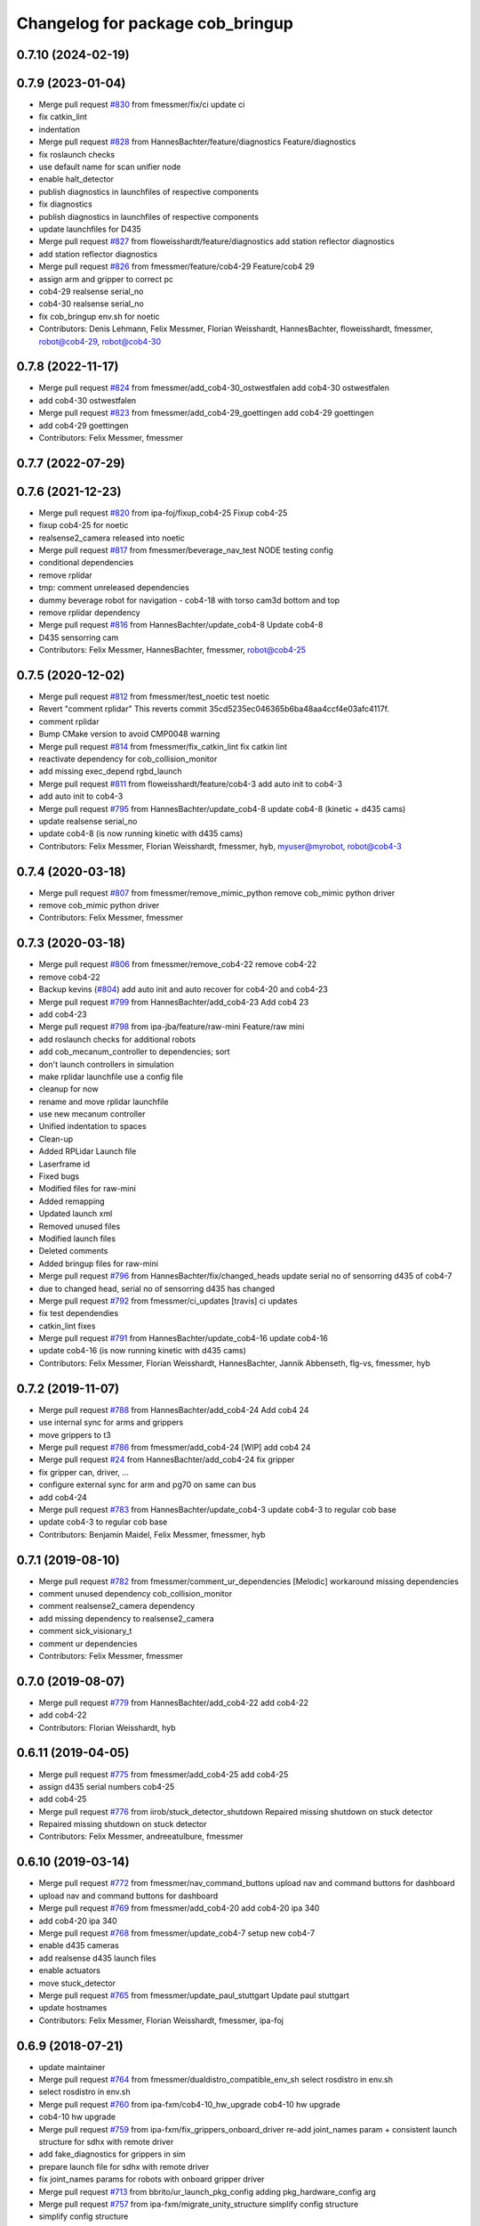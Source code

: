 ^^^^^^^^^^^^^^^^^^^^^^^^^^^^^^^^^
Changelog for package cob_bringup
^^^^^^^^^^^^^^^^^^^^^^^^^^^^^^^^^

0.7.10 (2024-02-19)
-------------------

0.7.9 (2023-01-04)
------------------
* Merge pull request `#830 <https://github.com/ipa320/cob_robots/issues/830>`_ from fmessmer/fix/ci
  update ci
* fix catkin_lint
* indentation
* Merge pull request `#828 <https://github.com/ipa320/cob_robots/issues/828>`_ from HannesBachter/feature/diagnostics
  Feature/diagnostics
* fix roslaunch checks
* use default name for scan unifier node
* enable halt_detector
* publish diagnostics in launchfiles of respective components
* fix diagnostics
* publish diagnostics in launchfiles of respective components
* update launchfiles for D435
* Merge pull request `#827 <https://github.com/ipa320/cob_robots/issues/827>`_ from floweisshardt/feature/diagnostics
  add station reflector diagnostics
* add station reflector diagnostics
* Merge pull request `#826 <https://github.com/ipa320/cob_robots/issues/826>`_ from fmessmer/feature/cob4-29
  Feature/cob4 29
* assign arm and gripper to correct pc
* cob4-29 realsense serial_no
* cob4-30 realsense serial_no
* fix cob_bringup env.sh for noetic
* Contributors: Denis Lehmann, Felix Messmer, Florian Weisshardt, HannesBachter, floweisshardt, fmessmer, robot@cob4-29, robot@cob4-30

0.7.8 (2022-11-17)
------------------
* Merge pull request `#824 <https://github.com/ipa320/cob_robots/issues/824>`_ from fmessmer/add_cob4-30_ostwestfalen
  add cob4-30 ostwestfalen
* add cob4-30 ostwestfalen
* Merge pull request `#823 <https://github.com/ipa320/cob_robots/issues/823>`_ from fmessmer/add_cob4-29_goettingen
  add cob4-29 goettingen
* add cob4-29 goettingen
* Contributors: Felix Messmer, fmessmer

0.7.7 (2022-07-29)
------------------

0.7.6 (2021-12-23)
------------------
* Merge pull request `#820 <https://github.com/ipa320/cob_robots/issues/820>`_ from ipa-foj/fixup_cob4-25
  Fixup cob4-25
* fixup cob4-25 for noetic
* realsense2_camera released into noetic
* Merge pull request `#817 <https://github.com/ipa320/cob_robots/issues/817>`_ from fmessmer/beverage_nav_test
  NODE testing config
* conditional dependencies
* remove rplidar
* tmp: comment unreleased dependencies
* dummy beverage robot for navigation - cob4-18 with torso cam3d bottom and top
* remove rplidar dependency
* Merge pull request `#816 <https://github.com/ipa320/cob_robots/issues/816>`_ from HannesBachter/update_cob4-8
  Update cob4-8
* D435 sensorring cam
* Contributors: Felix Messmer, HannesBachter, fmessmer, robot@cob4-25

0.7.5 (2020-12-02)
------------------
* Merge pull request `#812 <https://github.com/ipa320/cob_robots/issues/812>`_ from fmessmer/test_noetic
  test noetic
* Revert "comment rplidar"
  This reverts commit 35cd5235ec046365b6ba48aa4ccf4e03afc4117f.
* comment rplidar
* Bump CMake version to avoid CMP0048 warning
* Merge pull request `#814 <https://github.com/ipa320/cob_robots/issues/814>`_ from fmessmer/fix_catkin_lint
  fix catkin lint
* reactivate dependency for cob_collision_monitor
* add missing exec_depend rgbd_launch
* Merge pull request `#811 <https://github.com/ipa320/cob_robots/issues/811>`_ from floweisshardt/feature/cob4-3
  add auto init to cob4-3
* add auto init to cob4-3
* Merge pull request `#795 <https://github.com/ipa320/cob_robots/issues/795>`_ from HannesBachter/update_cob4-8
  update cob4-8 (kinetic + d435 cams)
* update realsense serial_no
* update cob4-8 (is now running kinetic with d435 cams)
* Contributors: Felix Messmer, Florian Weisshardt, fmessmer, hyb, myuser@myrobot, robot@cob4-3

0.7.4 (2020-03-18)
------------------
* Merge pull request `#807 <https://github.com/ipa320/cob_robots/issues/807>`_ from fmessmer/remove_mimic_python
  remove cob_mimic python driver
* remove cob_mimic python driver
* Contributors: Felix Messmer, fmessmer

0.7.3 (2020-03-18)
------------------
* Merge pull request `#806 <https://github.com/ipa320/cob_robots/issues/806>`_ from fmessmer/remove_cob4-22
  remove cob4-22
* remove cob4-22
* Backup kevins (`#804 <https://github.com/ipa320/cob_robots/issues/804>`_)
  add auto init and auto recover for cob4-20 and cob4-23
* Merge pull request `#799 <https://github.com/ipa320/cob_robots/issues/799>`_ from HannesBachter/add_cob4-23
  Add cob4 23
* add cob4-23
* Merge pull request `#798 <https://github.com/ipa320/cob_robots/issues/798>`_ from ipa-jba/feature/raw-mini
  Feature/raw mini
* add roslaunch checks for additional robots
* add cob_mecanum_controller to dependencies; sort
* don't launch controllers in simulation
* make rplidar launchfile use a config file
* cleanup for now
* rename and move rplidar launchfile
* use new mecanum controller
* Unified indentation to spaces
* Clean-up
* Added RPLidar Launch file
* Laserframe id
* Fixed bugs
* Modified files for raw-mini
* Added remapping
* Updated launch xml
* Removed unused files
* Modified launch files
* Deleted comments
* Added bringup files for raw-mini
* Merge pull request `#796 <https://github.com/ipa320/cob_robots/issues/796>`_ from HannesBachter/fix/changed_heads
  update serial no of sensorring d435 of cob4-7
* due to changed head, serial no of sensorring d435 has changed
* Merge pull request `#792 <https://github.com/ipa320/cob_robots/issues/792>`_ from fmessmer/ci_updates
  [travis] ci updates
* fix test dependendies
* catkin_lint fixes
* Merge pull request `#791 <https://github.com/ipa320/cob_robots/issues/791>`_ from HannesBachter/update_cob4-16
  update cob4-16
* update cob4-16 (is now running kinetic with d435 cams)
* Contributors: Felix Messmer, Florian Weisshardt, HannesBachter, Jannik Abbenseth, flg-vs, fmessmer, hyb

0.7.2 (2019-11-07)
------------------
* Merge pull request `#788 <https://github.com/ipa320/cob_robots/issues/788>`_ from HannesBachter/add_cob4-24
  Add cob4 24
* use internal sync for arms and grippers
* move grippers to t3
* Merge pull request `#786 <https://github.com/ipa320/cob_robots/issues/786>`_ from fmessmer/add_cob4-24
  [WIP] add cob4 24
* Merge pull request `#24 <https://github.com/ipa320/cob_robots/issues/24>`_ from HannesBachter/add_cob4-24
  fix gripper
* fix gripper can, driver, ...
* configure external sync for arm and pg70 on same can bus
* add cob4-24
* Merge pull request `#783 <https://github.com/ipa320/cob_robots/issues/783>`_ from HannesBachter/update_cob4-3
  update cob4-3 to regular cob base
* update cob4-3 to regular cob base
* Contributors: Benjamin Maidel, Felix Messmer, fmessmer, hyb

0.7.1 (2019-08-10)
------------------
* Merge pull request `#782 <https://github.com/ipa320/cob_robots/issues/782>`_ from fmessmer/comment_ur_dependencies
  [Melodic] workaround missing dependencies
* comment unused dependency cob_collision_monitor
* comment realsense2_camera dependency
* add missing dependency to realsense2_camera
* comment sick_visionary_t
* comment ur dependencies
* Contributors: Felix Messmer, fmessmer

0.7.0 (2019-08-07)
------------------
* Merge pull request `#779 <https://github.com/ipa320/cob_robots/issues/779>`_ from HannesBachter/add_cob4-22
  add cob4-22
* add cob4-22
* Contributors: Florian Weisshardt, hyb

0.6.11 (2019-04-05)
-------------------
* Merge pull request `#775 <https://github.com/ipa320/cob_robots/issues/775>`_ from fmessmer/add_cob4-25
  add cob4-25
* assign d435 serial numbers cob4-25
* add cob4-25
* Merge pull request `#776 <https://github.com/ipa320/cob_robots/issues/776>`_ from iirob/stuck_detector_shutdown
  Repaired missing shutdown on stuck detector
* Repaired missing shutdown on stuck detector
* Contributors: Felix Messmer, andreeatulbure, fmessmer

0.6.10 (2019-03-14)
-------------------
* Merge pull request `#772 <https://github.com/ipa320/cob_robots/issues/772>`_ from fmessmer/nav_command_buttons
  upload nav and command buttons for dashboard
* upload nav and command buttons for dashboard
* Merge pull request `#769 <https://github.com/ipa320/cob_robots/issues/769>`_ from fmessmer/add_cob4-20
  add cob4-20 ipa 340
* add cob4-20 ipa 340
* Merge pull request `#768 <https://github.com/ipa320/cob_robots/issues/768>`_ from fmessmer/update_cob4-7
  setup new cob4-7
* enable d435 cameras
* add realsense d435 launch files
* enable actuators
* move stuck_detector
* Merge pull request `#765 <https://github.com/ipa320/cob_robots/issues/765>`_ from fmessmer/update_paul_stuttgart
  Update paul stuttgart
* update hostnames
* Contributors: Felix Messmer, Florian Weisshardt, fmessmer, ipa-foj

0.6.9 (2018-07-21)
------------------
* update maintainer
* Merge pull request `#764 <https://github.com/ipa320/cob_robots/issues/764>`_ from fmessmer/dualdistro_compatible_env_sh
  select rosdistro in env.sh
* select rosdistro in env.sh
* Merge pull request `#760 <https://github.com/ipa320/cob_robots/issues/760>`_ from ipa-fxm/cob4-10_hw_upgrade
  cob4-10 hw upgrade
* cob4-10 hw upgrade
* Merge pull request `#759 <https://github.com/ipa320/cob_robots/issues/759>`_ from ipa-fxm/fix_grippers_onboard_driver
  re-add joint_names param + consistent launch structure for sdhx with remote driver
* add fake_diagnostics for grippers in sim
* prepare launch file for sdhx with remote driver
* fix joint_names params for robots with onboard gripper driver
* Merge pull request `#713 <https://github.com/ipa320/cob_robots/issues/713>`_ from bbrito/ur_launch_pkg_config
  adding pkg_hardware_config arg
* Merge pull request `#757 <https://github.com/ipa320/cob_robots/issues/757>`_ from ipa-fxm/migrate_unity_structure
  simplify config structure
* simplify config structure
* Merge pull request `#756 <https://github.com/ipa320/cob_robots/issues/756>`_ from HannesBachter/add_cob4-13_cardiff
  changes for cob4-13
* enable grippers in simulation
* undo post shipping changes
* add cob4-cardiff
* Merge pull request `#747 <https://github.com/ipa320/cob_robots/issues/747>`_ from ipa-fxm/add_cob4-13_cardiff
  add cob4-13 cardiff
* Merge pull request `#753 <https://github.com/ipa320/cob_robots/issues/753>`_ from ipa-bnm/feature/sdhx_local
  launch local sdhx driver on cob4-16 gripper computer
* added launch to start sdhx localy on raspbarry and removed launch from bringup
  fixed typo
* Merge pull request `#741 <https://github.com/ipa320/cob_robots/issues/741>`_ from ipa-fxm/cob-uh_final
  [WIP] cob-uh final
* Merge pull request `#750 <https://github.com/ipa320/cob_robots/issues/750>`_ from ipa-fxm/add_missing_components_cob4-18
  add light and em monitor
* add light and em monitor
* cob4-13 config fixes
* Merge pull request `#746 <https://github.com/ipa320/cob_robots/issues/746>`_ from ipa-fxm/add_cob4-18_323
  add cob4-18 323
* add grippers cob-uh
* add arms cob-uh
* add cob4-18 323
* add cob4-13 cardiff
* adding pkg_hardware_config arg
* Contributors: Benjamin Maidel, Bruno Brito, Felix Messmer, Florian Weisshardt, Richard Bormann, cob4-13, fmessmer, ipa-fmw, ipa-fxm

0.6.8 (2018-01-07)
------------------
* Merge pull request `#744 <https://github.com/ipa320/cob_robots/issues/744>`_ from ipa320/indigo_release_candidate
  Indigo release candidate
* Merge pull request `#743 <https://github.com/ipa320/cob_robots/issues/743>`_ from ipa-fxm/laser_range_filter
  introduce laser range filter
* introduce laser range filter
* Merge pull request `#740 <https://github.com/ipa320/cob_robots/issues/740>`_ from ipa-fxm/fix_cam3d_nodelet_namespaces
  fix nodelet and topic namespaces
* fix nodelet and topic namespaces
* Merge pull request `#731 <https://github.com/ipa320/cob_robots/issues/731>`_ from ipa-fxm/enhance_auto_recover_logic
  enhance auto_recover logic
* Merge pull request `#733 <https://github.com/ipa320/cob_robots/issues/733>`_ from ipa-fxm/add_cob4-16_uh
  add cob4-16 uh
* add cob4-16 uh
* enhance auto_recover logic
* Merge pull request `#728 <https://github.com/ipa320/cob_robots/issues/728>`_ from ipa-nhg/cob47-setup
  setup cob4-7
* setup cob4-7
* Merge pull request `#725 <https://github.com/ipa320/cob_robots/issues/725>`_ from ipa-fmw/cob4-11_add_light
  add light to cob4-11
* add light to cob4-11
* Merge pull request `#723 <https://github.com/ipa320/cob_robots/issues/723>`_ from ipa-fxm/move_cob4-2
  move cob4-2 to unity-robotics
* Merge pull request `#722 <https://github.com/ipa320/cob_robots/issues/722>`_ from ipa-mjp/uncomment_ur_arm
  uncomment ur arm
* move cob4-2 to unity-robotics
* Merge branch 'indigo_dev' of https://github.com/ipa320/cob_robots into correct_torso_param
* uncomment ur_arm
* Merge pull request `#720 <https://github.com/ipa320/cob_robots/issues/720>`_ from ipa-fxm/fix_camera_coord_frames
  fix camera coord frames for all cameras and all robots for hw and sim
* fix frame_id
* fix image flip for 3dcs
* consistency for all robots
* fix frames for usb_camera and sick_3dcs
* add missing frames for asus
* add nodelet manager for simulation
* fix camera coord frames for asus and zr300 on cob4-7
* add static transforms for zr300
* remove serial number (only needed for multi-camera setup)
* fix torso zr300 camera
* add zr300 launch file
* use zr300 for torso_right camera
* Merge pull request `#719 <https://github.com/ipa320/cob_robots/issues/719>`_ from ipa-fxm/anon_machine_tag
  anon machine tags
* Merge pull request `#716 <https://github.com/ipa320/cob_robots/issues/716>`_ from ipa-fxm/spacenav_launch_args
  introduce launch args for parameters
* anon machine tags
* Merge pull request `#717 <https://github.com/ipa320/cob_robots/issues/717>`_ from ipa-fxm/ntp_monitor_toggle
  do not monitor ntp offset for base pcs
* do not monitor ntp offset for base pcs
* introduce launch args for parameters
* Merge pull request `#698 <https://github.com/ipa320/cob_robots/issues/698>`_ from ipa-fxm/add_ntp_monitor
  add ntp monitor
* Merge pull request `#714 <https://github.com/ipa320/cob_robots/issues/714>`_ from ipa-fxm/legacy_cleanup
  remove legacy stuff and cleanup dependencies
* remove legacy stuff and cleanup dependencies
* add ntp_server for additional pcs of cob4-10
* fix indentation
* add ntp monitor
* Merge pull request `#708 <https://github.com/ipa320/cob_robots/issues/708>`_ from ipa-fxm/feature/powerball_raw3-1
  Feature/powerball raw3 1
* Merge pull request `#707 <https://github.com/ipa320/cob_robots/issues/707>`_ from ipa-fxm/update_maintainer
  update maintainer
* Merge pull request `#712 <https://github.com/ipa320/cob_robots/issues/712>`_ from ipa-jba/feature/kinetic_raw
  single computer for raw, fix ports
* autoinit/autorecover launch file
* single computer for raw, fix ports
* Merge pull request `#709 <https://github.com/ipa320/cob_robots/issues/709>`_ from ipa-nhg/cob4-10
  Full configuration cob4-10
* harmonize configuration with current status
* support old mimic node
* Merge github.com:ipa320/cob_robots into indigo_dev
  Conflicts:
  cob_default_robot_config/robots/cob4-8/script_server/command_gui_buttons.yaml
* Configuration for cob4-10
* setup cob4-10
* turn on twist control, corrected axis
* actuate powerball via canopen
* remove unavailable components
* Merge pull request `#702 <https://github.com/ipa320/cob_robots/issues/702>`_ from ipa-fez/feature/raw3-1-canopen
  Migrate raw3-1 base to canopen
* pass loosened stuck_detector parameters for all raws
* setup cob4-10
* Merge pull request `#706 <https://github.com/ipa320/cob_robots/issues/706>`_ from ipa-fmw/feature/docking
  use scan unified and laser filter for docking
* update maintainer
* Merge pull request `#704 <https://github.com/ipa320/cob_robots/issues/704>`_ from ipa-bnm/feature/mimic_sim
  Add sim argument to mimic launch
* use scan unified and laser filter for docking
* add sim argument to mimic launch
* Merge pull request `#705 <https://github.com/ipa320/cob_robots/issues/705>`_ from ipa-fmw/feature/mimic
  fix mimic vs sound issue
* fix typo
* fix mimic for all robots
* adapt mimic changes to all mimic robots
* fix mimic vs sound issue
* Merge pull request `#686 <https://github.com/ipa320/cob_robots/issues/686>`_ from ipa-fxm/APACHE_license
  use license apache 2.0
* change disable_stuck_detector to enable_stuck_detector
* add setting to disable stuck detector for raws and disable it for raw3-1
* tabs vs. spaces
* set proper can device for raw3-1 base
* WIP migration to canopen
* use license apache 2.0
* Contributors: Benjamin Maidel, Felix, Felix Messmer, Florian Weisshardt, Nadia Hammoudeh García, Richard Bormann, cob4-11, ipa-fmw, ipa-fxm, ipa-mjp, ipa-nhg, ipa-uhr-mk, raw3-1, rob@work robot, robot

0.6.7 (2017-07-31)
------------------
* add missing bringup launch file for cob4-11
* add missing bringup launch file for cob4-10
* switch to mimic cpp implementation
* export display number to get mimic working
* use scan unified for docking
* renamed sensorring camera
* setup cob4-8
* switch back to python version of hz monitor
* Merge pull request `#667 <https://github.com/ipa320/cob_robots/issues/667>`_ from ipa-bnm/feature/local_changes
  local changes from cob4-7
* use sim arg for bms
* local changes from cob4-7
* space vs tabs
* integrate arg sim
* rename sick visionary launch file
* update cob4-5 setup
* merge
* finalize
* invert right wheels and change ordering of config (needed after retuning and `UM=2`)
* added reset_errors_before_recovery_parameter from ros_canopen
* steer_ctrl param handling
* final cleanup
* canopen config for raw3-3 base
* finalize cob4-9
* Setup cob4-9
* finalizing configs
* added head for cob4-7
* added head for cob4-5
* topic relays for additional sensor topics not available in simulation
* harmonize robots
* use diagnostic_updater base topic_status_monitor, fake simulation
* proper namespace for static_transform_broadcaster
* use mimic in simulation
* cleanup phidget launch
* adjust pc_monitor
* tested the update with the robot - it works
* fxm change requests
* merge with 320 and bugfix for raw3-1
* fix roslaunch_checks
* arg pkg_hardware_config
* refactoring env config
* restructure cob_hardware_config
* restructure cob_default_robot_config
* configuration via yaml file
* Stomp planner (`#631 <https://github.com/ipa320/cob_robots/issues/631>`_)
  * merged stomp configuration with actual indigo_dev
  * controllers for moveit namespace corrected
  * stomp configuration for raw3-1 created and tested
  * few corrections before pull request
  * twist controller config for raw3-1
  * changes from pull request
  * new change from pull request
  * whole-body planning group: robot
  * stomp configuration for robot group
  * pull request changes
  * stomp plannning yaml file correct group names
  * twist controller config file updated to include input limits parameters
  * finalizing PR
* harmonize cob4-2 and cob4-7
* lower resolution for head camera
* add realsense static frames for simulation
* cob4-7 hardware updates
* unified ros control base driver and controller config
* added stuck_detector node for all cob4 bases
* update cob4-paul-stuttgart
* remove cob4-10
* Revert "added stuck_detector to bringup"
  This reverts commit 8c06a19ff64510837c9f127e3dc2d121c143972e.
* Merge branch 'tmp/disable_head' into indigo_dev
* added dependency to the camera plugins for the compressed topics
* Raw3 5 config for ros_canopen (`#609 <https://github.com/ipa320/cob_robots/issues/609>`_)
  * Updated raw3-5 launch and description
  * changes for test raw3-5
  * config for raw 3-5 with ros_canopen
  * uncommenting code and optimizing neutral positions
  * delete .dae and .urdf for raw3-5
  * Cleanded files
  * changed diagnostics_analyzers to match with cob4 config
* missed ns group
* changes as per review.
  removed the unused docker_control node.
* changes as per review.
  modified to the single line notation for fake_docking node.
* changes for using fake docking and power usage
* comment ur_modern_driver
* fix diagnostics
* payload default vaues added in the ur launch driver file
* fake_bms driver is publishing diagnostics
* harmonize namespaces of fake_bms
* made changes to keep the parameters under the bms namspace for the fake_bms node
* bms parameters is now being used by fake_bms driver for simulation
* incorporated changes to handle fake_bms and simulation
* make simulation work preliminarily
* Ur Modern Driver configuration
* add fake_diagnostics to all robots
* add fake_diagnostics again
* Merge branch 'stuck_detector' into tmp/disable_head
* added stuck_detector to bringup
* beautify naming of pc monitor
* Merge branch 'indigo_dev' of https://github.com/ipa320/cob_robots into tmp/disable_head
* disabled head and sensorring
* remove trailing whitespaces
* image_proc for usb_cam in component
* replace fake_driver
* fix indentation
* fix for indentation issues
* fixes as per requested changes
* added fake power state publisher in order to support simulation
* adapt flexisoft sim for all cob4
* use simulated/fake components
* remove cob4-1
* upgrade cob4-2
* remove obsolete components and dependencies
* remove unsupported robots - launch and config
* framerate explanation comment
* do not use joystick in simulation
* head and sensorring on one bus
* use external and shared sync mode on cob4-10
* overwrite sync interval only in external sync mode
* added external sync mode, generate CAN config on-the-fly
* new bms config
* missing install tag
* [WIP] Use grouped low level components for simulation (`#583 <https://github.com/ipa320/cob_robots/issues/583>`_)
  * refactored generic canopen&config into canopen_generic.launch
  * refactored base driver+config into canopen_base.launch
  * added components/cob4_head_camera.launch
  * added components/cam3d_openni2.launch
  * added components/cam3d_r200_rgbd.launch
  * introduce sim arg for components
  * use sim arg in robot.xml
  * remove nodes started within robot.xml from default_controllers_robot.launch
  * introducing legacy components
  * reorganize and sim toggle for more components
  * adjust cob4-1 to latest changes
  * use new structure for cob3-2
  * use new structure for cob3-6
  * use new structure for cob3-9
  * use new structure for cob4-2
  * use new structure for remaining cob4s
  * travis fixes
  * syntax styling
  * use new structure for raws
  * more travis fixes
  * harmonize old vs. new behavior cob4-1
  * guarantee same hw behavior as before
  * add flip argument
* use test_depends where applicable
* use cob_supported_robots_ROBOTLIST in dependent packages
* Merge pull request `#567 <https://github.com/ipa320/cob_robots/issues/567>`_ from ipa-fxm/restructure_moveit_config
  Restructure moveit config
* remove obsolete envlist from tests
* use mimic rotation
* move camera calibration files into sub-folders
* upload semantic description using new moveit_config structure
* manually fix changelog
* tabs vs spaces
* mimic support the rotation of the face
* unify xml robot files
* cleanup
* android required robot name as argument
* android requires the robot argument
* setup cob4-10
* cob4-7 setup: final test
* fake monitoring for simulation to work with msh scenario
* added phidgets
* Ur Modern Driver configuration
* added arm in bringup, corrected torso mounting angle
* switch cameras
* twist controller launch for bringup
* missing payload parameters for the arm controller
* Added controller for gazebo. Arm gripper removed
* realsense as default torso down camera
* build torso with arms
* add heartbeat for android gui
* rename fliped camear topic
* Merge github.com:ipa320/cob_robots into indigo_dev
  Conflicts:
  cob_default_robot_behavior/CMakeLists.txt
* update cob4-2.xml
* setup cob4-7
* update for raw3-1 torso driver configuration
* Contributors: Benjamin Maidel, Bruno Brito, Felix Messmer, Florian Weisshardt, Mathias Lüdtke, Nadia Hammoudeh García, Richard Bormann, andreeatulbure, cob4-7, fmw-ss, hannes, ipa-cob4-5, ipa-cob4-8, ipa-fxm, ipa-nhg, ipa-raw3-3, ipa-rmb, ipa-uhr-mk, msh, robot

0.6.6 (2016-10-10)
------------------
* renamed visionary_t sensor by sick
* Update usb_camera_node.launch
* update cob4-2.xml
* hd monitor active
* worker threads for openni2 and calibration for head cam
* corrected ur ip address
* fixed namespaces
* Fix usb_cam warning: set the pixel format to yuyv
* Merge github.com:ipa320/cob_robots into fix/env-loader-script
  Conflicts:
  cob_bringup/robots/raw3-6.launch
  cob_bringup/robots/raw3-6.xml
* expand env argument to all robots
* fixed raw3-4 ur bringup
* added env.sh plath as argument
* fix argument naming
* adapted ur.launch to actual ur package
* removed multiple robot_state_publishers by using own ur launch
* added ur10, phidgets, battery monitor, em monitor to robot bringup for raw3-6
* added configs for bringup
* reduce number of nodelet worker to not overload cpu
* add data skip launch argument for openni2 to limit CPU load
* add diagnostics hz monitor to cob4-1 and cob4-2 for cameras
* add nodelet version of realsense to bringup
* unify docking configuration, now only one station config file per robot
* Merge branch 'indigo_dev' of https://github.com/ipa320/cob_robots into indigo_dev
  Conflicts:
  cob_bringup/robots/cob4-1.xml
* Merge branch 'indigo_dev' of github.com:ipa-fmw/cob_robots into indigo_dev
  Conflicts:
  cob_bringup/robots/cob4-1.xml
* add dependency to cob_phidget_em_state
* Merge branch 'feature/em_state_phidget' of github.com:ipa-bnm/cob_robots into indigo_dev
* Merge branch 'feature/power_state' of github.com:ipa-bnm/cob_robots into feature/power_state
* beautify
* tabs vs spaces
* use imageflip with torso_cam3d_down camera
* use docking on cob4-2
* tabs vs spaces
* Merge branch 'feature/power_state' into feature/em_state_phidget
* tabs vs spaces
* Merge pull request `#469 <https://github.com/ipa320/cob_robots/issues/469>`_ from ipa-cob4-5/indigo_dev
  Setup cob4-5
* Merge branch 'indigo_dev' of https://github.com/ipa320/cob_robots into RemoveDistanceMoveit
  Conflicts:
  cob_bringup/package.xml
  cob_bringup/robots/cob4-1.xml
  cob_bringup/robots/cob4-2.xml
* disable roslaunch check for tools
* fix dependencies
* move hand launch file to bringup
* enable roslaunch tests for robot xmls
* Merge branch 'indigo_dev' of https://github.com/ipa-cob4-5/cob_robots into indigo_dev
* proper remapping
* typo
* bringup emstate from phidget node for raw3-1 raw3-3
* use powerstate from phidget node
* move docking config and launch to cob_hardware_config and cob_bringup
* set check to true for rosserial
* explicit dependency on cob_omni_drive_controller
* Setup cob4-5 : final launch file version
* new schunk_sdhx launch file
* Revert "respawn bms driver"
  This reverts commit a067a923f76fde4264dc42da1d1e987636200f58.
* include/configure stuck detector
* Merge branch 'indigo_dev' of github.com:ipa-cob4-5/cob_robots into indigo_dev
* add cob_hand_bridge to bringup dependencies
* Merge branch 'indigo_dev' of https://github.com/ipa-cob4-5/cob_robots into merge-cob4-5
  Conflicts:
  cob_bringup/package.xml
* added arms, hands and cameras
* harmonize cob4-1.xml and cob4-2.xml
* disable head and sensorring
* reduce framerate of usb camera to lower CPU load
* rename launch arguments
* fix remapping
* publish true with fake collission monitor
* fix diagnostics remapping for sound
* Merge branch 'Feature/SoftkineticParams' of github.com:ipa-nhg/cob_robots into feature/softkinetic
  Conflicts:
  cob_bringup/drivers/softkinetic.launch
  cob_bringup/robots/cob4-1.xml
* add missing dep to usb_cam
* tabs vs spaces
* Merge branch 'indigo_dev' into feature/usb_head_cam
* removed pkg_hardware_cfg from cob4-1.xml
* removed unused line
* cleanup
* tabs vs spaces
* typos
* use camera_name argument as frame_id and camera name
* changed default camera_name to usb_cam
* create softlink instead of copy
* added usb head cam launch file and added it to cob4 bringup
* moved power_state phidget driver to extra package
* removed bms launch + added power_state from phidget launch
* respawn bms driver
* cob4-2 imageflip on same nodeletmanager as cam
* removed data_skipping => higher framerate
* start image flip in same nodeletmanager as the cam
* changed softkinetic_params
* include base collision observer
* add dep to rostopic
* fix launch syntax
* use fake collission monitor for cob4-2 too
* use dummy state publisher instead of real collission monitor (not working reliably yet)
* removed unused arguments
* removed unnecesary argument
* remove in xml files the include
* update collision monitor launch file
* remove dependency to cob_obstacle_distance_moveit
* missed dependency
* robot test
* set softkinetic parameters
* Changed namespace of topics
* Renamed incoming command topic to command_in and removed obstacles topic
* test Head 3dof
* Cleaned up base_collision_observer.launch
* setup cob4-5
* Intermediate state
* Adapted base_collision_observer.launch
* add collision_monitor to cob4-1 and cob4-2
* rename launch file
* add obstacle_monitor launch file
* Merge pull request `#456 <https://github.com/ipa320/cob_robots/issues/456>`_ from ipa-fxm/cartesian_controller_updates
  prepare using robots with cartesian controller
* Merge pull request `#460 <https://github.com/ipa320/cob_robots/issues/460>`_ from ipa-fxm/add_obstacle_distance_moveit_monitor
  prepare obstacle_distance_monitor launch file
* move sound into namespace
* load sound parameter from yaml file
* load sound parameter from yaml file
* add dependencies
* prepare obstacle_distance_monitor launch file
* prepare using robots with cartesian controller
* Contributors: Benjamin Maidel, Denis Štogl, Felix Messmer, Florian Mirus, Florian Weisshardt, Marco Bezzon, Mathias Lüdtke, Nadia Hammoudeh García, bnm, fmw-hb, ipa-bnm, ipa-cob4-2, ipa-cob4-4, ipa-cob4-5, ipa-cob4-6, ipa-fmw, ipa-fxm, ipa-fxm-mb, ipa-nhg, msh, raw3-6, teddy

0.6.5 (2016-04-01)
------------------
* adjust launch file to current head-pc setup
* Merge pull request `#448 <https://github.com/ipa320/cob_robots/issues/448>`_ from ipa-nhg/BMSintegration
  added bms driver to bringup
* added bms driver to bringup
* MLR actual version
* Merge branch 'indigo_dev' of github.com:ipa320/cob_robots into feature_canopen_node_name
  Conflicts:
  cob_bringup/drivers/canopen_402.launch
* add missing image_flip nodes to simulation
* adjust launch and yamls
* unify battery_monitor and battery_light_monitor
* rename canopen node and adjust diagnostics
* restructure canopen driver yamls and remove canX yamls
* readded batter_light_monitor to cob4-1 bringup
* Merge branch 'indigo_dev' of github.com:ipa320/cob_robots into feature/battery_light_mode
  Conflicts:
  cob_bringup/robots/cob4-1.xml
  cob_bringup/robots/cob4-2.xml
  cob_bringup/robots/raw3-3.xml
* temporarily do not use head on cob4-2
* temporarily do not use head on cob4-1
* comment overkill
* changed service name remap to component name param
* Merge branch 'indigo_dev' of github.com:ipa-bnm/cob_robots into feature/battery_light_mode
* further tests with torso
* tabs vs spaces
* tabs vs spaces
* use launch arg to switch between old and new base driver
* tabs vs. spaces
* using canopen for base_solo
* update diagnostics analyzer
* add new_base_chain config for cob4-1
* launch ros_canopen for cob4-2 base
* twist_controller base commands cannot go through smoother
* Removed releyboard
* Merge pull request `#397 <https://github.com/ipa320/cob_robots/issues/397>`_ from ipa-nhg/NewTorsoPcs
  [cob4-2] New torso pcs
* remap battery_light_monitor topic and service name
* start battery_light_monitor on raw3-3 bringup
* load battery light config to param server
* Update cob4-1.launch
* added battery_light_monitor launch to cob4-1 bringup
* added battery light monitor to cob4-2s bringup
* Revert namespace of sick LMS1xx nodes
* Further files corrected
* Corrected odometry topic remapping, error done in 8868a5c
* Correct LMS1xx topic remapping
* Revert indentation changes.
* Change namespace of parameters for laser scanner driver to work properly.
* base collision observer setup
* Merge remote-tracking branch 'origin/raw3-5_battery_voltage' into update_raw3-5
* Merge branch 'indigo_dev' of github.com:iirob/cob_robots into indigo_dev
* review image_flip parameters
* updated base solo
* emergency_stop_state has to be a global topic
* emergency_stop_state has to be a global topic
* remove env config in all robot launch files
* parameterizable scaling factor
* provide twist_mux topic for base_active mode of twist_controller
* update cob4-3 according to lastest updates in cob_robots (twist_mux, vel_smoother, laser_topics)
* Merge branch 'indigo_dev' of github.com:ipa320/cob_robots into feature_cob4-1_without_arms
* Merge pull request `#383 <https://github.com/ipa320/cob_robots/issues/383>`_ from ipa-fxm/restructure_laser_topics_unifier
  Restructure laser topics unifier
* Merge pull request `#21 <https://github.com/ipa320/cob_robots/issues/21>`_ from ipa320/indigo_dev
  updates from ipa320
* Merge pull request `#36 <https://github.com/ipa320/cob_robots/issues/36>`_ from ipa320/indigo_dev
  updates from ipa320
* add missing exec_depends
* rename laser scanner topics
* prepare remapping for twist_mux in cartesian controller
* fix identation
* fix identation
* Merge pull request `#371 <https://github.com/ipa320/cob_robots/issues/371>`_ from ipa-bnm/fix/raw3-1_bringup
  fix raw3-1 bringup
* moved collision_velocity_filter to base namespace
* fix typo
* restructure laser topics
* added collision_velocity_filter to twist_mux
* removed yocs_velocity_smoother dependency
* readded group tag
* changed velocity smoother topic name
* added twist_mux and new velocity_smoother to controller launch
* added velocity_smoother launch file and velocity_smoother configs for all robots
* added twist_mux launch file and twist_mux configs for all robots
* Merge branch 'indigo_dev' into feature/twist_mux_vel_smoother
* added twist_mux and vel smoother dependency
* use correct pc names
* fix machine tag
* use cob4-1 as cob4-2 without arms - copying configuration files
* do not stabelize/deadband spacenav twist
* add scan_unifier for cob4-3
* added dependency to cob_scan_unifier
* Merge pull request `#364 <https://github.com/ipa320/cob_robots/issues/364>`_ from ipa-bnm/feature/scan_unifier
  added scan unifier to bringup layer
* added missing exec dependency to cob_default_robot_behaviour
* added cob4-3
* fixed launch tag
* added scan unifier to bringup layer
* changed name relayboard to powerboard
* indentation
* start cob_voltage_monitor instead of simulated relayboard
* remap input topics
* removed prosilica cams from raw3-1 startup
* correct topic remaps
* fix copy-and-paste comment
* remove old teleop leftover
* tabs vs spaces
* remove obsolete argument and remap
* Adapt cob4-6 configuration
* test sensorring cam3d on cob4-2
* removed leading / from tf frame names. They are no longer supported in tf2
* addapt cob4-4 configuration
* use relative namespaces
* added script_server bringup to all robots
* changed base namespace from 'base_controller' to 'base' for cob4 and raw3
* do not respawn phidgets, because if no phidget is connected the driver will restart all the time
* start cob_script_server at bringup because new teleop node needs it
* fix xml format in cartesian_controller.launch
* remove trailing whitespaces
* add nodes for debugging
* added new behavior trigger services
* add launch file for teleop_spacenav
* merge
* use local namespaces
* merge error
* merge error
* updated cob_teleop and renamed behaviour package
* new teleop node
* proper remapping for old_base_driver
* merge
* merge
* fix typo
* new trigger srv and addapted  android.launch file
* fix for int16 overflow in vl mode
* Merge branch 'cob_behaviour' of https://github.com/ipa-cob4-2/cob_robots into indigo_dev
* Adapted launch and params.
* cob_behaviour
* robot test
* added mimic.launch
* cob_behaviour
* last update
* Update raw3-4.xml
* teleop parameters
* defined teleop parameters
* setup cob4-4
* merge
* cob4-4 setup
* Merge branch 'indigo_dev' of https://github.com/ipa320/cob_robots into indigo_dev
* Merge branch 'indigo_dev' of https://github.com/ipa320/cob_robots into raw3-5_battery_voltage
* Updated data for raw3-5
* Raw3-5 phidgets is read properly, data calcualtion/remapping is corrected.
* Enabled and corrected
* Change file name from laser_lms1xx to sick_lms1xx
* Corrected remapping and cleaned config file.
* laser_rear namespace corrected
* Merge branch 'hydro_dev' into indigo_dev
* Contributors: Benjamin Maidel, Denis Štogl, Felix Messmer, Florian Weisshardt, Marco Bezzon, Nadia Hammoudeh García, bnm, ipa-bnm, ipa-cob4-2, ipa-cob4-4, ipa-fmw, ipa-fxm, ipa-fxm-mb, ipa-nhg

0.6.4 (2015-08-29)
------------------
* renamed parameter
* making 'sim_enabled' a launch argument
* migrate to package format 2
* remove trailing whitespaces
* remove obsolete autogenerated mainpage.dox files
* Torso->can0
* sort dependencies
* revies dependencies
* renamed launch-argument to use_rplidar in raw3-3.xml
* fix indentation in raw3-3.xml
* merge
* include torso in bringup
* Separate launch file for cob_obstacle_distance.
* updates for cartesian_controller yaml
* torso setup
* moved base components of cob3-9 to correct machine tag
* cob_bringup: removed run-dependency of rplidar_ros and trigger start of rplidar-driver via launch-argument as suggested
* unify cob3-X config and launch
* use controller_manager spawn
* cob_bringup: added run_dependency for rplidar_ros
* added rplidar sensor to raw3-3 urdf and bringup
* Contributors: Florian Mirus, ipa-cob4-2, ipa-fxm, ipa-fxm-mb, ipa-nhg

0.6.3 (2015-06-17)
------------------
* Merge branch 'indigo_dev' into indigo_release_candidate
* last update
* install tags and scanners config
* small changes
* setup cob3-2
* fix run dependency
* added controllers
* adapt cob3-2
* added cob3-2
* fix launch xml syntax
* rename can_modul to can_device
* use component namespaces for light, mimic and say
* Merge remote-tracking branch 'origin-320/indigo_dev' into aggregated_robot_state_publisher_for_all_robots
* Merge branch 'indigo_dev' of github.com:ipa320/cob_robots into indigo_dev
* add sensorring to dashboard and robot.xml
* Merge pull request `#5 <https://github.com/ipa320/cob_robots/issues/5>`_ from ipa-fxm/aggregated_robot_state_publisher_for_all_robots
  aggregated robot_state_publisher for all robots, fixed machine tag in la...
* remove torso and sensorring (untill working properly
* aggregated robot_state_publisher for all robots, fixed machine tag in launch files
* adapt flexisoft config for updated driver with diagnostics
* Merge branch 'indigo_dev' of https://github.com/ipa-cob4-2/cob_robots into indigo_dev_cob4-2
* remap diagnostics for cob_head_axis
* add aggregating robot_state_publisher instead of one per component
* move script_server to t1 pc, add machine timeouts
* add 2dof torso to cob4-2 including all configuration files
* merge
* added cob4-4
* robot test
* remove side argument
* no default value in image_flip_nodelet launch file
* robot_state_publisher moved to base_controller launch file
* robot_state_publisher moved to base_controller
* fix namespace
* proper remap for joint_states
* add robot_state_publisher and joint_state relay
* updates from raw3-1 robot user
* some consistency renaming
* harmonize launch files and resolve node name conflicts
* merge conflict after cherry-picking image_flip updates
* rename yaml file
* remove duplicate robot_state_publisher - it is in controller
* remove deprecation warning again so that tests pass
* moved cob sound launch file
* use updated and adjusted driver and controller launch files for all available robots
* adjust to new namespaces
* remove controller aspects from driver launch file
* adjust old driver launch file to namespaces
* adjust cob_trajectory_controller launch file to namespaces
* unify xml order and beautify
* unify xml order and beautify
* beautify
* cleanup and add dependencies from cob_controller_configuration_gazebo
* remove unused files
* restructure robot_state_publisher
* fix syntax error
* tabs vs. spaces and cleanup
* restructure generic controller launch files
* restructure base_controller_plugin launch file
* tabs vs. spaces
* restructure laser_scan_filter
* adjust image_flip launch and config files
* beautify CMakeLists
* fix missing mode adapter
* add end-of-comment
* remove old non-functional launch files
* added deprecation warning for cob_trajectory_controller
* enable sound for cob4-2 and emergency monitor
* make cob3-6 work in indigo simulation using new namespace structure and fjt controllers only
* make cob3-6 work in indigo simulation using new namespace structure and fjt controllers only
* cob4-6 setup
* add dependency to topic_tools
* update cob4-2 config on real robot
* Adds the joint limits for the base
* Introduces the mode_adapter argument to optionally load the cob_mode_adapter
* resolve conflicts
* setup cob4-6
* setup cob46
* use relay instead of remap for joint_states topic
* setup cob3-9
* setup cob3-9
* set ROBOT variable
* addapted diagnostics new ns and create a separated image_flip launch file
* Contributors: Florian Weisshardt, ipa-cob3-2, ipa-cob3-9, ipa-cob4-2, ipa-cob4-4, ipa-cob4-6, ipa-fmw, ipa-fxm, ipa-nhg, thiagodefreitas

0.6.2 (2015-01-07)
------------------

0.6.1 (2014-12-15)
------------------
* merge
* rename canopen launch files and fix roslaunch test errors
* delete cob3-3
* cob3-9
* Update cob3-9.xml
* setup cob3-9
* comment mimic
* cob3-9
* add recover for grippers
* add light and sdhx to cob4-2
* add namespace for light launch file. needed for cob4-2
* default config for gripper_left
* config for gripper right
* add cob4 to tests
* Delete phidgets_monitor.launch
* Update base_solo.launch
* Update base_solo.launch
* Update teleop_v2.xml
* Update teleop_v1.xml
* Merge pull request `#23 <https://github.com/ipa320/cob_robots/issues/23>`_ from ipa-cob4-2/indigo_dev
  actual version cob4-2
* actual version cob4-2
* test raw3-3
* Update env.sh
* merge
* add robot arg to imageflip
* use teleop v1 and add light to bringup
* remove launch prefix
* Merge pull request `#3 <https://github.com/ipa320/cob_robots/issues/3>`_ from ipa-fmw/indigo_new_structure
  Indigo new structure
* update cob4-2 launch file
* updates on cob4-2
* add lookat components to cob4-2
* added temporary topic_relays for base - v1.5
* indigo_new_structure
* indigo_new_structure
* launch and yaml file base according to new structure
* adapt teleop to v2
* delete desire
* delete cob3-8
* delete cob3-7
* delete cob3-5
* delete cob3-4
* delete cob3-2
* delete cob3-1
* switch parameter namespaces due to BRIDE private nodehandle
* new ros_canopen driver version, adapted bringup configuration
* add parameter for max_X_velocity to launch file
* new parameter files
* Merge pull request `#226 <https://github.com/ipa320/cob_robots/issues/226>`_ from ipa-nhg/indigo_test
  bringup tests
* bringup tests
* moved msgs
* set locahost as default parameter
* set locahost as default parameter
* add monitor scripts to replace pr2_computer_monitor
* Contributors: Florian Weisshardt, Nadia Hammoudeh García, ipa-cob3-9, ipa-cob4-2, ipa-fmw, ipa-fxm, ipa-nhg

0.6.0 (2014-09-18)
------------------
* moved frame_tracker to separate package
* moved frame_tracker to separate package
* Contributors: ipa-fxm

0.5.4 (2014-08-28)
------------------
* remove obsolete cob_hwboard
* remove obsolete dependency
* changes due to introduction of cob_msgs
* merge with hydro_dev
* separated ports for tray and torso
* Last update cob3-8
* setup cob3-8
* cob3-8 setup
* do not use twist_controller on real hardware yet
* added cob_image_flip dependency
* renamed pg70
* setup cob3-8
* tabified file
* start lightcontroller on raw3-3 bringup
* use twist controller for cob4-1 torso
* add twist controller launch file
* moved lookat_controller yaml and launch files
* cleaning up debs
* separate controller and driver yaml file
* cob3-8 with new structure
* merge conflict
* update cob4.xml
* moved base_controller to controllers folder
* Merge branch 'hydro_dev' of https://github.com/ipa320/cob_robots into feature/raw3-4-configs
* Added cob3-8
* cleaning up debs
* added missing launch file argument for image_flip
* add lookat launch file
* Merge pull request `#188 <https://github.com/ipa320/cob_robots/issues/188>`_ from ipa-cob4-1/hydro_dev
  Adapt cob_image_flip and new tag for openni2 driver
* another retab
* Retabbing raw3-4.xml
* Retabbing base.launch
* multiple config changes for raw3-4
* adapted image_flip
* adapted image_flip
* needed machine tag for openni2
* component_solo for canopen components
* component_solo for canopen components
* bring latest raw3-3 changes to new structure
* Added cob_image_flip driver
* start grippers in simulation
* Merge branch 'enhancement/separation_driver_control' into merge-aub
* added torso powerball to robot config
* use correct executable
* merge with ipa320
* some renaming as discussed
* separation of driver and controller
* merge with hydro_dev
* add cob4-2
* added voltage ctrl yaml for raw3-3
* beautifying
* added arguments to softkinetic launch file
* remove deprecated launch files in cob_driver and add nodes to cob_robots
* Renamed positions
* changes due to renaming from sdh to gripper and generic gazebo_services
* New maintainer
* added paths to field configs
* tab vs spaces
* tabs vs. spaces
* Merge remote-tracking branch 'origin/groovy_dev' into merge_groovy-dev
  Conflicts:
  CMakeLists.txt
  cob_bringup/robots/cob4-1.xml
  cob_controller_configuration_gazebo/controller/torso_controller_cob4.yaml
  cob_hardware_config/cob4-1/urdf/calibration_default.urdf.xacro
  cob_hardware_config/common/cob4.rviz
  cob_hardware_config/raw3-3/urdf/raw3-3.urdf.xacro
* merged groovy changes into hydro
* Torso  and head working
* Torso working
* integrated advanced led feedback into cob_monitor, old behaviour still working
* remap topic odometry
* flexisofft tested on robot
* Flexisoft launch and config files
* add roslaunch and urdf tests
* merge cob4
* tested on cob3-3
* setup cob4-1 xml
* Defined component_name as generic name (arm)
* merge
* merge
* default positions for cob4-1
* specific rviz configuration pro robot
* Contributors: Alexander Bubeck, Benjamin Maidel, Felix Messmer, Florian Weisshardt, Mathias Lüdtke, Nadia Hammoudeh García, abubeck, cob4-1, ipa-bnm, ipa-cob3-3, ipa-cob3-8, ipa-cob4-1, ipa-fmw, ipa-fxm, ipa-nhg, ipa-raw3-3, raw3-1 administrator

0.5.3 (2014-03-28)
------------------
* add dependency to ipa_canopen_ros
* Contributors: Florian Weisshardt

0.5.2 (2014-03-27)
------------------
* fix robot_ip address
* add parameter remapping for robot_description
* Contributors: Felix

0.5.1 (2014-03-20)
------------------
* fix for catkin_make_isolated
* some install tag updates
* merge
* merge with groovy_dev
* Fixed small typo
* setup tests
* move rviz config to robot folder
* changed ns
* renamed phidgets.lauch to tray_sensors.launch and added launch and config files for real phidget driver
* seperated gripper launch file
* New structure
* merge with groovy_dev_cob4 + use hydro configurations for controller
* updates for raw3-1
* renamed canopen files
* merge with ipa-nhg
* created driver generic launch files
* created driver generic launch files
* New cob_controller_configuration_gazebo structure
* New structure cob repositories (cob_controller_configuration_gazebo)
* New struture for cob repositories
* tested on robot
* cob4 integration
* added laserscanners to launch file and added frida to raw3-3 urdf
* readded frida urdf
* change install path for hydro
* removing cob3-5b
* Merge pull request `#9 <https://github.com/ipa320/cob_robots/issues/9>`_ from ipa-fxm/groovy_dev
  bring groovy updates to hydro
* Bugfix to pass missing pkg_hardware_config parameter to joy.launch file
* cob3-6 update
* update cob3-6 config
* Fix tray powerball positions
* fix diagnostics and cob3-5b launch
* delete vacuum cleaner
* deactivated wifi diagnosis
* added vacuum cleaner launch files
* setup for lwa4d arm on cob3-5b, correction of calibration entries in cob3-5
* Cepstral mode sound
* added cob3-5b and adjusted default calibration of cob3-5 to good values
* bring in groovy updates
* adjust config for cob3-7
* kinect with registration and z_offset
* merge with ipa320-groovy_dev
* depth offset in parameter -- not used right now
* add arg to ur.launch
* merge
* set localhost in ur_solo
* set localhost in robot.xml
* Renamed ur_connector
* update cob3-7
* ur_connector launch and yaml files
* canopen launch and yaml files for torso and tray
* Update cob3-7
* merge with uncommited local_robot
* Update cob3-7
* canopen launch file
* new torso and tray for cob3-3
* update cob3-7
* Changed package and node for LMS100 laser.
* Corrected launch file.
* start relayboard in simulation
* start relayboard in simulation
* relayboard needs to be started in sim mode
* added right camera and pc aggregators
* removed wifi monitor and mounted ur10 on robot again, not tested in gazebo yet
* changed ip and added tf2
* changed env config to work for hydro
* added remapping to /joint_states
* startup phidget board
* fixed tab and spaces inconsistency
* ur instead of ur10
* replaced ur5 and ur10 with ur
* Rename ur10.launch to ur.launch
* Delete ur5.launch
* Merge branch 'groovy_dev' of github.com:ipa320/cob_robots into review320_catkin
* add parameters timeout for undercarriage_ctrl and min_input_rate for cob_base_velocity_smoother
* added prace gripper launch file
* New launch files for PRL+ 80 , torso and tray
* Installation stuff
* extend tests to cob3-7, raw3-5 and raw3-6
* Merged with now rostest catkin looping, which Florian put upstream
* fix launch tests
* add roslaunch tests
* change way the env.sh is resolved for custom env.sh settings
* Initial catkinization.
* update on cob3-5
* update for cob3-4
* Parameters and launch files for cob3-7
* disabled failing tests
* Merge pull request `#91 <https://github.com/ipa320/cob_robots/issues/91>`_ from ipa-cob3-5/groovy_dev
  cob3-5 updates
* fix launch file
* Merge branch 'groovy_dev' of github.com:ipa-cob3-5/cob_robots into groovy_dev
* fix powerball launch file for tray
* add tray sensors to cob3-5 and rename phidgets.yaml to tray_sensors.yaml
* add voltage filter
* adapt sdh config to driver update
* Merge branch 'groovy_dev' of github.com:ipa-cob3-5/cob_robots into groovy_dev
* Added powerball tray
* Merge branch 'groovy_dev' of github.com:ipa-cob3-3/cob_robots into groovy_dev
* fixes for cob3-3
* fix
* correct launch of frida driver
* use full name for voltage filter
* change to festival due to installation problems with cepstral
* add respawn to sdh because it crashed when pressing emergency stop
* specify image and depth mode for kinect
* add voltage filter to each robot
* add cam3d throttle node to cob3-6
* separated sdh and dsa into two launch files
* add new voltage filter to cob3-6
* added launch file for frida
* adjust tray sensors for cob3-6
* Groovy- add rviz configuration
* fixed renaming bug for raw3-6
* cob needs the relayboard in normal mode
* mrege
* filename for uploading navigation goals is now taking into account update default_env_config structure in cob_environments
* fixed filename for uploading navigation_goals
* corrections due to 3 and not 2 pc in raw3-3
* modifications for icra2013
* fix in raw3-6 launch
* added new robot raw3-6
* using args instead of env variables in launch files
* Fixed simulation error for raw3-1
* changes for icra
* fixed cob_base_velocity_smoother params upload and namespace
* start relayboard in sim mode on raw3-5
* fixes for bringup raw3-5
* modified raw3-5 launch file
* added launch file for lms100 laser front
* groovy migration
* startup laserscanners on raw3-5
* added launch files for lms100
* added missing ur10.launch
* added raw3-5
* rename dependency to ur_
* Removing shutdown scripts
* Adjustments to the voltage filter
* ur5_driver -> ur_driver; ur5_description -> ur_description
* switched from ur5 to ur10
* Reverted some changes
* added missing parameter
* Updated .xml files in Groovy
* rename launch file in default_env_confg
* Updated machine tags in .xml files
* Merge pull request `#63 <https://github.com/ipa320/cob_robots/issues/63>`_ from ipa-nhg/groovy_dev
  New branch groovy_dev
* Merge branch 'groovy_dev' of github.com:ipa320/cob_robots into groovy_dev
* fixed light_controller bringup
* enable kinect depth registration by default
* separate sdh launch
* Revert "removed old packages"
  This reverts commit 23901cb1317a8ae8d477d22ad80f8efd986d9eae.
* removed old packages
* Groovy migration
* Groovy migration
* add cam3d_throttle to cob3-5
* update deps
* removed image_flip because it is not generic for all robots
* moved to cob_cam3d_throttle package in cob_perception_common
* add arg for nodelet manager
* set default val for data_skip to 2, added image flip
* fix launch syntax
* added data_skip with max value (10)
* adapted for new openni driver
* deavtivate launch tests for cob3-1.xml due to electric incompatible machine tag attribute 'env-loader'
* add launch arg sim to light controller
* add raw3-3 and raw3-4 to brinup tests
* added launch arg sim to relayboad instead of having two launch files
* add monitors and set sound to cepstral
* allow multiple teleop and joy nodes
* Merge branch 'master' of github.com:b-it-bots/cob_robots
* do not launch kinect
* reduce throttle frequency
* fixed remote launch of nodes for ros fuerte
* fixed launch file
* add default values to be able to launch the node in a standalone fashion
* fixes for cob3-1
* add second kinect launch file
* include cob_lbr  and pc monitor for pc2
* update right pike to use new calibration_data repo
* moved launch files of cameras to right folder
* update hardware parameters for cob3-1 and ros fuerte
* added service interface to lbr
* using cepstral by default for cob3-6
* add arguments to cam3d_throttle launch file
* Added kinect
* added additional topics
* added param, fixed syntax error
* Merge branch 'master' of github.com:ipa320/cob_robots
* added cam3d throttle
* hwboard updated
* comment ntp monitor
* add battery and emergency monitor for cob3-6
* Merge branch 'master' of github.com:ipa320/cob_robots
* comment out tray for cob3-6
* disabled wifi-monitor on cob3-6
* changes to include tray_powerball
* add hard disk monitor
* use cepstral by default for cob3-3
* update deps
* separate monitoring
* add monitoring to cob3-3
* pkg_env_config can be set in robot.launch
* hwboard updated
* Changed from reboot to halt
* Idea for the shutting down script
* hwboard added
* updated hwboard
* updated hwboard
* startup cpp light node instead of python node
* added hwboard
* raw3-4 settings
* startup lightnode with cob_bringup
* startup lightnode with cob_bringup
* added relayboard message based on phidget
* added cob_voltage_control to bringup
* added launch files for battery board
* settings for raw3-4
* move relayboard back to pc1
* xml mismatch for doubled laser_top include
* add arg to laser_top
* fixes for raw3-1 config
* remove env config reference
* merged with restructured launch files
* merge with ipa320
* add hokuyo config for scan filter
* support torso names in joystick, add prefix to ur5
* upload default robot config in solo launch files
* new pc names on raw3-1 and working torso config for new urdf
* testing of hardware_test on cob3-3
* missing conf files for raw3-1
* Moved light to pc3
* beautifying
* fix naming of ROBOT to ROBOT_ENV
* warning for no ROBOT or ROBOT_ENV set
* move light to pc1
* fix test definitions
* substitute env ROBOT with arg robot
* substitute env ROBOT with arg robot
* substitute env ROBOT with arg robot
* merged with new fxm version
* merged
* changes from automatica
* removed wifi monitor
* add pc monitor config for all robots
* adjust pc_monitor diagnostics for different cores
* merge
* config update for cob3-6
* Merge branch 'master' of github.com:ipa320/cob_robots
* launch files testing possible again
* move sound and light to pc3
* remove cwd=node
* Added kinect.launch in cob3-2.xml
* Merge branch 'master' of github.com:ipa320/cob_robots
* Merge branch 'master' of github.com:ipa320/cob_robots
* add tests for cob3-5
* added pkg_hardware_config, pkg_robot_config and pkg_env_config args to launch files in cob_robots
* merge with ipa-fxm-lc
* Merge branch 'master' of github.com:ipa-fmw/cob_robots
* added pkg_hardware_config, pkg_robot_config and pkg_env_config args to launch files in bringup
* updates for cob3-2
* add safe base controller to base_solo.launch
* fix paths to point to calibration_data
* move tests to hardware_test package
* Merge branch 'master' of github.com:ipa-fmw-ms/cob_robots into max
* cleanup bringup launch files
* allow individual buttons for command gui
* bringup test for desire
* tray test working on robot
* added simulated tray sensors to simulation
* New configuration parameters and calibration  for cob3-2
* Merge pull request `#22 <https://github.com/ipa320/cob_robots/issues/22>`_ from ipa-nhg/master
  Fixed some parameter mistakes and merge conflict
* Fixed errors in cob3-6.xml, the definition of the machine names were wrong
* Fixed errors in cob3-6.xml, the definition of the machine names were wrong
* Setup xml file for desire
* Update launch file of desire as launch+xml
* merge
* add basic config and tests for cob3-1
* beautify
* testing for ipa-apartment
* Merge branch 'master' of github.com:ipa-fmw/cob_robots
* do not load default configuration  in dashboard launch file but in bringup launch file
* use ROBOT environment variable for wifi monitor
* wifi diagnostics monitor
* Desire configuration parameters
* merge
* merge error
* merge
* cob3-6 bringup files
* cob3-6 calibration parameters
* cob3-6 bringup file update
* add default rviz config
* fix typo in machine tags
* rename safety topic to safe
* add tests for cob3-6
* remove empty line
* merged with 320
* Merge branch 'master' of github.com:ipa320/cob_robots
* Light config
* integration of base_velocity_smoother_param.yaml files and update of base.launch
* update deps
* apply bringup launch changes to all robots
* restructure bringup launch files tested on cob3-3
* restructure bringup launch files to use args --> better testing possible, needs to be tested on hardware
* changes before shipping raw3-1
* Fixed merge conflict
* add collision_observer
* move camera ip adresses to hardware config
* first version of raw3-2 config
* almost final raw3-1 hardware setup
* merge
* defaut arg to localhost
* add cpu diagnostics
* add cpu diagnostics
* add raw3-1 specific collision_velocity_filter_params, footprint_observer_params, local_costmap_params
* add missing dependencies and update stack.xml
* move launch and config files to cob_robots
* commit hardware configuration files for cob3-2
* config files for light in cob_hardware_config
* Included in the bringup light.launch on pc3
* Included in the bringup light.launch on pc3
* added hztest_all.test
* added right_prosilica.test
* added left_prosilica.test
* added laser_top.test
* added laser_rear.test
* added kinect.test
* added hztest_all.test
* added laser front test
* modifications on robot with ur5 arm
* configurations from raw3-1 robot
* add some configuration for cob3-1
* Merge remote branch 'origin-ipa320/master' into automerge
* adapt roslaunch checks
* Merge remote branch 'origin-ipa320/master' into automerge
* fix for raw
* manifest.xml
* filled manifest
* update stack
* teleop with safe base movements
* integrate safe velocity controller by default
* change kinect frame namespace
* fix cob3-2 commit
* fix cob3-2 mergerequest
* cob3-2 updates
* remap for usage of cob_collision_velocity_filter
* fixed laserscanner for icob
* add tests for cob3-4
* move sound to pc3
* fix laser
* fix laser remapping
* include upload_param for env_config (nav goals for base)
* moved camera calibration yaml files from config to calibration folder
* new launch file for rviz and config file
* remove dep to cob_lbr
* setup cob3-4
* cob_scan filter: using multiple scan_ranges given in RAD
* cob_scan_filter
* simplify launch file
* parameters for left and right prosilica camera separeted from intrinsics calibration
* made sdh respawn again
* added diagnostic aggregator for actuator monitoring
* sick_s300 yaml files to be used with new scan-filter
* changed name of cob_dashboard to cob_commmand_gui
* remove diagnostics test
* using hardware_config
* lbr working on robot again
* remove machine files
* update stack
* merge
* fix robot bringup
* lbr config
* added launch tests
* fix test
* Merge remote branch 'origin-ipa-goa/master' into automerge
* changed teleop launch location
* added stereo namespace
* move tools
* modifications for tray and torso config to support new powercube chain structure
* added lbr launch files
* add trajectory controller to torso
* base and teleop running
* added camera config
* add dependency to cob_default_env_config
* update stack
* deactivate robot test due to hostnames which can not be resolved
* added default_env_config
* added teleop and diagnostics
* launch file for cob3-3
* using inifiles from hardware_config
* update stack
* moved cob_config to cob_hardware_config
* added bringup for cob3-3
* bringup started
* moved bringup to robots stack
* Contributors: Alexander Bubeck, Denis Štogl, Florian Weisshardt, Florian Weißhardt, Jannik Abbenseth, Nadia Hammoudeh García, Richard Bormann, Thiago de Freitas, Your full name, abubeck, calibration, cob3-1-pc1, cob3-1-pc2, cob3-2 admin, cob3-5, cpc-pk, fmw-ms, ipa-bnm, ipa-cob3-3, ipa-cob3-4, ipa-cob3-5, ipa-cob3-6, ipa-cob3-7, ipa-fmw, ipa-fmw-ms, ipa-fmw-sh, ipa-frm, ipa-fxm, ipa-goa, ipa-jsf, ipa-mdl, ipa-mig, ipa-nhg, ipa-raw3-3, ipa-tys, ipa-uhr-eh, ipa-uhr-fm, ipa320, ipa320-cob3-6, raw3-1 administrator, robot, unhelkar
